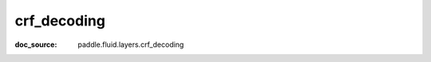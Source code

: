.. _cn_api_static_cn/nn_cn_crf_decoding:

crf_decoding
------------------------------
:doc_source: paddle.fluid.layers.crf_decoding